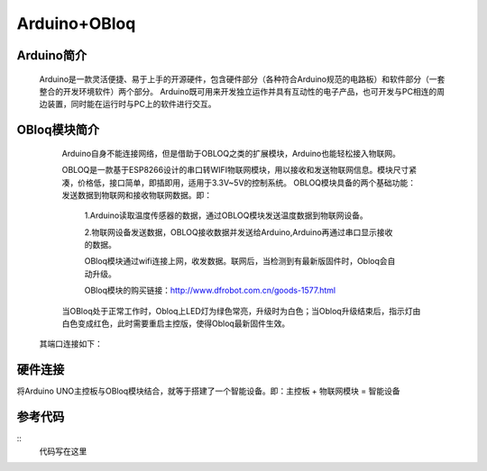 Arduino+OBloq
=========================

Arduino简介
---------------------
    Arduino是一款灵活便捷、易于上手的开源硬件，包含硬件部分（各种符合Arduino规范的电路板）和软件部分（一套整合的开发环境软件）两个部分。
    Arduino既可用来开发独立运作并具有互动性的电子产品，也可开发与PC相连的周边装置，同时能在运行时与PC上的软件进行交互。

OBloq模块简介
---------------------
    Arduino自身不能连接网络，但是借助于OBLOQ之类的扩展模块，Arduino也能轻松接入物联网。
    
    OBLOQ是一款基于ESP8266设计的串口转WIFI物联网模块，用以接收和发送物联网信息。模块尺寸紧凑，价格低，接口简单，即插即用，适用于3.3V~5V的控制系统。
    OBLOQ模块具备的两个基础功能：发送数据到物联网和接收物联网数据。即：
      1.Arduino读取温度传感器的数据，通过OBLOQ模块发送温度数据到物联网设备。
      
      2.物联网设备发送数据，OBLOQ接收数据并发送给Arduino,Arduino再通过串口显示接收的数据。
      
      OBloq模块通过wifi连接上网，收发数据。联网后，当检测到有最新版固件时，Obloq会自动升级。
      
      OBloq模块的购买链接：http://www.dfrobot.com.cn/goods-1577.html

    当OBloq处于正常工作时，Obloq上LED灯为绿色常亮，升级时为白色；当Obloq升级结束后，指示灯由白色变成红色，此时需要重启主控版，使得Obloq最新固件生效。
 其端口连接如下：

.. image:: ../image/zhangyu/05-Arduino-01.png

   


硬件连接
---------------------
将Arduino UNO主控板与OBloq模块结合，就等于搭建了一个智能设备。即：主控板 + 物联网模块 = 智能设备





参考代码
---------------------

::
    代码写在这里
    
    
    

